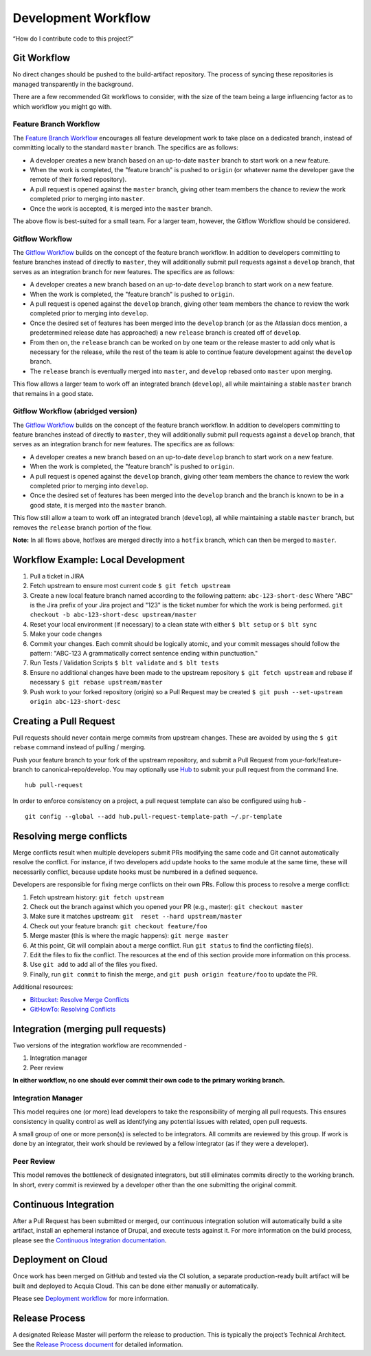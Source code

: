 Development Workflow
====================

“How do I contribute code to this project?”

Git Workflow
------------

No direct changes should be pushed to the build-artifact repository. The
process of syncing these repositories is managed transparently in the
background.

There are a few recommended Git workflows to consider, with the size of
the team being a large influencing factor as to which workflow you might
go with.

Feature Branch Workflow
~~~~~~~~~~~~~~~~~~~~~~~

The `Feature Branch
Workflow <https://www.atlassian.com/git/tutorials/comparing-workflows#feature-branch-workflow>`__
encourages all feature development work to take place on a dedicated
branch, instead of committing locally to the standard ``master`` branch.
The specifics are as follows:

-  A developer creates a new branch based on an up-to-date ``master``
   branch to start work on a new feature.
-  When the work is completed, the "feature branch" is pushed to
   ``origin`` (or whatever name the developer gave the remote of their
   forked repository).
-  A pull request is opened against the ``master`` branch, giving other
   team members the chance to review the work completed prior to merging
   into ``master``.
-  Once the work is accepted, it is merged into the ``master`` branch.

The above flow is best-suited for a small team. For a larger team,
however, the Gitflow Workflow should be considered.

Gitflow Workflow
~~~~~~~~~~~~~~~~

The `Gitflow
Workflow <https://www.atlassian.com/git/tutorials/comparing-workflows#gitflow-workflow>`__
builds on the concept of the feature branch workflow. In addition to
developers committing to feature branches instead of directly to
``master``, they will additionally submit pull requests against a
``develop`` branch, that serves as an integration branch for new
features. The specifics are as follows:

-  A developer creates a new branch based on an up-to-date ``develop``
   branch to start work on a new feature.
-  When the work is completed, the "feature branch" is pushed to
   ``origin``.
-  A pull request is opened against the ``develop`` branch, giving other
   team members the chance to review the work completed prior to merging
   into ``develop``.
-  Once the desired set of features has been merged into the ``develop``
   branch (or as the Atlassian docs mention, a predetermined release
   date has approached) a new ``release`` branch is created off of
   ``develop``.
-  From then on, the ``release`` branch can be worked on by one team or
   the release master to add only what is necessary for the release,
   while the rest of the team is able to continue feature development
   against the ``develop`` branch.
-  The ``release`` branch is eventually merged into ``master``, and
   ``develop`` rebased onto ``master`` upon merging.

This flow allows a larger team to work off an integrated branch
(``develop``), all while maintaining a stable ``master`` branch that
remains in a good state.

Gitflow Workflow (abridged version)
~~~~~~~~~~~~~~~~~~~~~~~~~~~~~~~~~~~

The `Gitflow
Workflow <https://www.atlassian.com/git/workflows#!workflow-gitflow>`__
builds on the concept of the feature branch workflow. In addition to
developers committing to feature branches instead of directly to
``master``, they will additionally submit pull requests against a
``develop`` branch, that serves as an integration branch for new
features. The specifics are as follows:

-  A developer creates a new branch based on an up-to-date ``develop``
   branch to start work on a new feature.
-  When the work is completed, the "feature branch" is pushed to
   ``origin``.
-  A pull request is opened against the ``develop`` branch, giving other
   team members the chance to review the work completed prior to merging
   into ``develop``.
-  Once the desired set of features has been merged into the ``develop``
   branch and the branch is known to be in a good state, it is merged
   into the ``master`` branch.

This flow still allow a team to work off an integrated branch
(``develop``), all while maintaining a stable ``master`` branch, but
removes the ``release`` branch portion of the flow.

**Note:** In all flows above, hotfixes are merged directly into a
``hotfix`` branch, which can then be merged to ``master``.

Workflow Example: Local Development
-----------------------------------

1. Pull a ticket in JIRA
2. Fetch upstream to ensure most current code ``$ git fetch upstream``
3. Create a new local feature branch named according to the following
   pattern: ``abc-123-short-desc`` Where "ABC" is the Jira prefix of
   your Jira project and "123" is the ticket number for which the work
   is being performed.
   ``git checkout -b abc-123-short-desc upstream/master``
4. Reset your local environment (if necessary) to a clean state with
   either ``$ blt setup`` or ``$ blt sync``
5. Make your code changes
6. Commit your changes. Each commit should be logically atomic, and your
   commit messages should follow the pattern: "ABC-123 A grammatically
   correct sentence ending within punctuation."
7. Run Tests / Validation Scripts ``$ blt validate`` and ``$ blt tests``
8. Ensure no additional changes have been made to the upstream
   repository ``$ git fetch upstream`` and rebase if necessary
   ``$ git rebase upstream/master``
9. Push work to your forked repository (origin) so a Pull Request may be
   created ``$ git push --set-upstream origin abc-123-short-desc``

Creating a Pull Request
-----------------------

Pull requests should never contain merge commits from upstream changes.
These are avoided by using the ``$ git rebase`` command instead of
pulling / merging.

Push your feature branch to your fork of the upstream repository, and
submit a Pull Request from your-fork/feature-branch to
canonical-repo/develop. You may optionally use
`Hub <https://github.com/github/hub>`__ to submit your pull request from
the command line.

::

    hub pull-request

In order to enforce consistency on a project, a pull request template
can also be configured using ``hub`` -

::

    git config --global --add hub.pull-request-template-path ~/.pr-template

Resolving merge conflicts
-------------------------

Merge conflicts result when multiple developers submit PRs modifying the
same code and Git cannot automatically resolve the conflict. For
instance, if two developers add update hooks to the same module at the
same time, these will necessarily conflict, because update hooks must be
numbered in a defined sequence.

Developers are responsible for fixing merge conflicts on their own PRs.
Follow this process to resolve a merge conflict:

1. Fetch upstream history: ``git fetch upstream``
2. Check out the branch against which you opened your PR (e.g., master):
   ``git checkout master``
3. Make sure it matches upstream: ``git  reset --hard upstream/master``
4. Check out your feature branch: ``git checkout feature/foo``
5. Merge master (this is where the magic happens): ``git merge master``
6. At this point, Git will complain about a merge conflict. Run
   ``git status`` to find the conflicting file(s).
7. Edit the files to fix the conflict. The resources at the end of this
   section provide more information on this process.
8. Use ``git add`` to add all of the files you fixed.
9. Finally, run ``git commit`` to finish the merge, and
   ``git push origin feature/foo`` to update the PR.

Additional resources:

-  `Bitbucket: Resolve Merge
   Conflicts <https://confluence.atlassian.com/bitbucket/resolve-merge-conflicts-704414003.html>`__
-  `GitHowTo: Resolving
   Conflicts <https://githowto.com/resolving_conflicts>`__

Integration (merging pull requests)
-----------------------------------

Two versions of the integration workflow are recommended -

1. Integration manager
2. Peer review

**In either workflow, no one should ever commit their own code to the
primary working branch.**

Integration Manager
~~~~~~~~~~~~~~~~~~~

This model requires one (or more) lead developers to take the
responsibility of merging all pull requests. This ensures consistency in
quality control as well as identifying any potential issues with
related, open pull requests.

A small group of one or more person(s) is selected to be integrators.
All commits are reviewed by this group. If work is done by an
integrator, their work should be reviewed by a fellow integrator (as if
they were a developer).

Peer Review
~~~~~~~~~~~

This model removes the bottleneck of designated integrators, but still
eliminates commits directly to the working branch. In short, every
commit is reviewed by a developer other than the one submitting the
original commit.

Continuous Integration
----------------------

After a Pull Request has been submitted or merged, our continuous
integration solution will automatically build a site artifact, install
an ephemeral instance of Drupal, and execute tests against it. For more
information on the build process, please see the `Continuous Integration
documentation <ci.md>`__.

Deployment on Cloud
-------------------

Once work has been merged on GitHub and tested via the CI solution, a
separate production-ready built artifact will be built and deployed to
Acquia Cloud. This can be done either manually or automatically.

Please see `Deployment workflow <deploy.md>`__ for more information.

Release Process
---------------

A designated Release Master will perform the release to production. This
is typically the project’s Technical Architect. See the `Release Process
document <release-process.md>`__ for detailed information.
